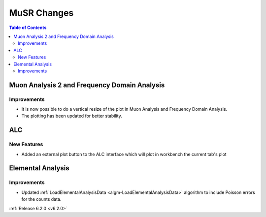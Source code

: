 ============
MuSR Changes
============

.. contents:: Table of Contents
   :local:

Muon Analysis 2 and Frequency Domain Analysis
---------------------------------------------

Improvements
############

- It is now possible to do a vertical resize of the plot in Muon Analysis and Frequency Domain Analysis.
- The plotting has been updated for better stability.

ALC
---

New Features
############

- Added an external plot button to the ALC interface which will plot in workbench the current tab's plot

Elemental Analysis
------------------

Improvements
############
- Updated :ref:`LoadElementalAnalysisData <algm-LoadElementalAnalysisData>` algorithm to include Poisson errors for the counts data.

:ref:`Release 6.2.0 <v6.2.0>`
